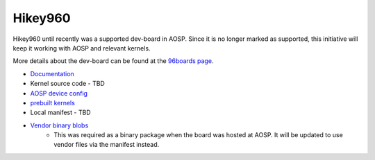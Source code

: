 ..
 # Copyright (c) 2023, Linaro Ltd.
 #
 # SPDX-License-Identifier: MIT


Hikey960
========

Hikey960 until recently was a supported dev-board in AOSP. Since it is no
longer marked as supported, this initiative will keep it working with AOSP
and relevant kernels.

More details about the dev-board can be found at the `96boards page 
<https://www.96boards.org/product/hikey960/>`_.

- `Documentation <https://www.96boards.org/documentation/consumer/hikey/hikey960/hardware-docs/hardware-user-manual.md.html>`_
- Kernel source code - TBD
- `AOSP device config  <https://android.googlesource.com/device/linaro/hikey/>`_
- `prebuilt kernels <https://android.googlesource.com/device/linaro/hikey-kernel/>`_
- Local manifest - TBD
- `Vendor binary blobs <https://gitlab.com/LinaroLtd/linaro-aosp/linaro-vendor-package/-/tree/master/>`_
    - This was required as a binary package when the board was hosted at AOSP.
      It will be updated to use vendor files via the manifest instead.

